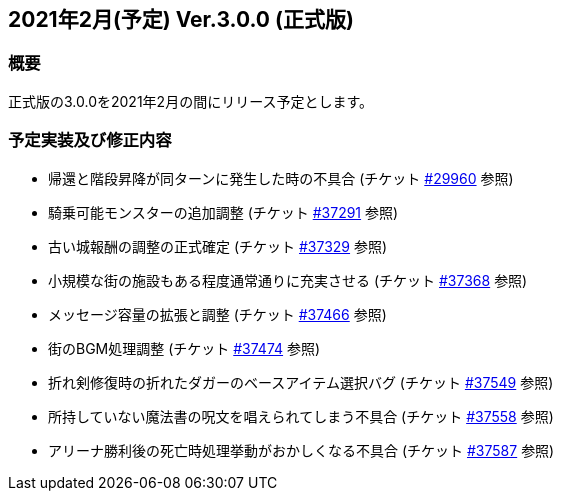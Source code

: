 :lang: ja
:doctype: article

## 2021年2月(予定) Ver.3.0.0 (正式版)

### 概要

正式版の3.0.0を2021年2月の間にリリース予定とします。

### 予定実装及び修正内容

* 帰還と階段昇降が同ターンに発生した時の不具合 (チケット link:https://osdn.net/projects/hengband/ticket/29960[#29960] 参照)
* 騎乗可能モンスターの追加調整 (チケット link:https://osdn.net/projects/hengband/ticket/37291[#37291] 参照)
* 古い城報酬の調整の正式確定 (チケット link:https://osdn.net/projects/hengband/ticket/37329[#37329] 参照)
* 小規模な街の施設もある程度通常通りに充実させる (チケット link:https://osdn.net/projects/hengband/ticket/37368[#37368] 参照)
* メッセージ容量の拡張と調整 (チケット link:https://osdn.net/projects/hengband/ticket/37466[#37466] 参照)
* 街のBGM処理調整 (チケット link:https://osdn.net/projects/hengband/ticket/37474[#37474] 参照)
* 折れ剣修復時の折れたダガーのベースアイテム選択バグ (チケット link:https://osdn.net/projects/hengband/ticket/37549[#37549] 参照)
* 所持していない魔法書の呪文を唱えられてしまう不具合 (チケット link:https://osdn.net/projects/hengband/ticket/37558[#37558] 参照)
* アリーナ勝利後の死亡時処理挙動がおかしくなる不具合 (チケット link:https://osdn.net/projects/hengband/ticket/37587[#37587] 参照)

